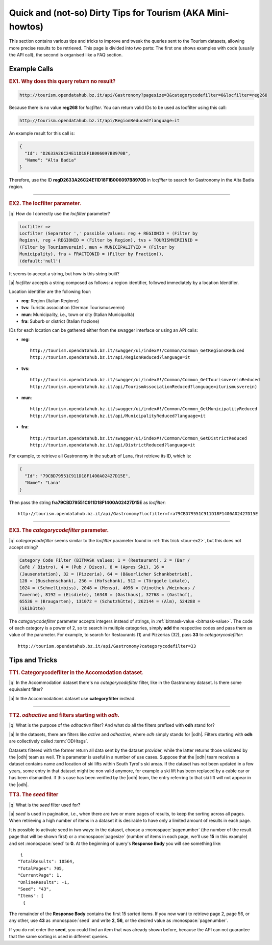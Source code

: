 Quick and (not-so) Dirty Tips for Tourism (AKA Mini-howtos)
-----------------------------------------------------------

This section contains various tips and tricks to improve and tweak the
queries sent to the Tourism datasets, allowing more precise results to
be retrieved. This page is divided into two parts: The first one shows
examples with code (usually the API call), the second is organised
like a FAQ section.

	  
Example Calls
~~~~~~~~~~~~~

.. _tour-ex1:

.. rubric:: EX1. Why does this query return no result?
   
.. code:: 
	  
   http://tourism.opendatahub.bz.it/api/Gastronomy?pagesize=3&categorycodefilter=0&locfilter=reg268

Because there is no value :strong:`reg268` for `locfilter`. You can
return valid IDs to be used as locfilter using this call:

.. code:: 
	     
   http://tourism.opendatahub.bz.it/api/RegionReduced?language=it

An example result for this call is:
	  
.. code:: json
	  
   {
     "Id": "D2633A26C24E11D18F1B006097B8970B",
     "Name": "Alta Badia"
   }

Therefore, use the ID :strong:`regD2633A26C24E11D18F1B006097B8970B` in
`locfilter` to search for Gastronomy in the Alta Badia region.

*****


.. _tour-ex2:

.. rubric:: EX2. The locfilter parameter.

|q| How do I correctly use the `locfilter` parameter?

.. code::

   locfilter =>
   Locfilter (Separator ',' possible values: reg + REGIONID = (Filter by
   Region), reg + REGIONID = (Filter by Region), tvs + TOURISMVEREINID =
   (Filter by Tourismverein), mun + MUNICIPALITYID = (Filter by
   Municipality), fra + FRACTIONID = (Filter by Fraction)),
   (default:'null')

It seems to accept a string, but how is this string built?

|a| `locfilter` accepts a string composed as follows: a region
identifier, followed immediately by a location Identifier.

Location identifier are the following four:

* :strong:`reg`: Region (Italian Regione)
* :strong:`tvs`: Turistic association (German Tourismusverein) 
* :strong:`mun`: Municipality, i.e., town or city (Italian Municipalità)
* :strong:`fra`: Suburb or district (Italian frazione)

IDs for each location can be gathered either from the swagger
interface or using an API calls:

* :strong:`reg`::

     http://tourism.opendatahub.bz.it/swagger/ui/index#!/Common/Common_GetRegionsReduced 
     http://tourism.opendatahub.bz.it/api/RegionReduced?language=it 

* :strong:`tvs`::

    http://tourism.opendatahub.bz.it/swagger/ui/index#!/Common/Common_GetTourismvereinReduced
    http://tourism.opendatahub.bz.it/api/TourismAssociationReduced?language=iturismusverein)
    
* :strong:`mun`::
    
    http://tourism.opendatahub.bz.it/swagger/ui/index#!/Common/Common_GetMunicipalityReduced
    http://tourism.opendatahub.bz.it/api/MunicipalityReduced?language=it
    
* :strong:`fra`::
  
    http://tourism.opendatahub.bz.it/swagger/ui/index#!/Common/Common_GetDistrictReduced
    http://tourism.opendatahub.bz.it/api/DistrictReduced?language=it

For example, to retrieve all Gastronomy in the suburb of Lana, first
retrieve its ID, which is:

.. code:: json
	     
      {
        "Id": "79CBD79551C911D18F1400A02427D15E",
	"Name": "Lana"
      }

Then pass the string :strong:`fra79CBD79551C911D18F1400A02427D15E` as
`locfilter`::

  http://tourism.opendatahub.bz.it/api/Gastronomy?locfilter=fra79CBD79551C911D18F1400A02427D15E

*****

.. _tour-ex3:

.. rubric:: EX3. The `categorycodefilter` parameter.
	    
|q| `categorycodefilter` seems similar to the `locfilter`
parameter found in :ref:`this trick <tour-ex2>`, but this does not
accept string?

.. code::

   Category Code Filter (BITMASK values: 1 = (Restaurant), 2 = (Bar /
   Café / Bistro), 4 = (Pub / Disco), 8 = (Apres Ski), 16 =
   (Jausenstation), 32 = (Pizzeria), 64 = (Bäuerlicher Schankbetrieb),
   128 = (Buschenschank), 256 = (Hofschank), 512 = (Törggele Lokale),
   1024 = (Schnellimbiss), 2048 = (Mensa), 4096 = (Vinothek /Weinhaus /
   Taverne), 8192 = (Eisdiele), 16348 = (Gasthaus), 32768 = (Gasthof),
   65536 = (Braugarten), 131072 = (Schutzhütte), 262144 = (Alm), 524288 =
   (Skihütte)

The `categorycodefilter` parameter accepts integers instead of
strings, in :ref:`bitmask-value <bitmask-value>`. The code of each
category is a power of 2, so to search in multiple categories, simply
:strong:`add` the respective codes and pass them as value of the
parameter. For example, to search for Restaurants (1) and Pizzerias
(32), pass :strong:`33` to `categorycodefilter`::

  http://tourism.opendatahub.bz.it/api/Gastronomy?categorycodefilter=33

Tips and Tricks
~~~~~~~~~~~~~~~

.. _tour-tt1:

.. rubric:: TT1. Categorycodefilter in the Accomodation dataset.
	    
|q| In the Accommodation dataset there's no `categorycodefilter`
filter, like in the Gastronomy dataset. Is there some equivalent
filter?

|a| In the Accommodations dataset use :strong:`categoryfilter` instead.

*****

.. _tour-tt2:

.. rubric:: TT2. `odhactive` and filters starting with `odh`.
	    
|q| What is the purpose of the `odhactive` filter? And what do all the
filters prefixed with :strong:`odh` stand for?
   
.. _odhtags:

|a| In the datasets, there are filters like `active` and `odhactive`,
where `odh` simply stands for |odh|. Filters starting with
:strong:`odh` are collectively called :term:`ODHtags`.

Datasets filtered with the former return all data sent by
the dataset provider, while the latter returns those validated by the
|odh| team as well. This parameter is useful in a number of use
cases. Suppose that the |odh| team receives a dataset contains name
and location of ski lifts within South Tyrol's ski areas. If the
dataset has not been updated in a few years, some entry in that
dataset might be non valid anymore, for example a ski lift has been
replaced by a cable car or has been dismantled. If this case has been
verified by the |odh| team, the entry referring to that ski lift will
not appear in the |odh|\.


.. _tour-tt3:

.. rubric:: TT3. The `seed` filter

|q| What is the `seed` filter used for?

|a| `seed` is used in pagination, i.e., when there are two or more
pages of results, to keep the sorting across all pages. When
retrieving a high number of items in a dataset it is desirable to have
only a limited amount of results in each page.

It is possible to activate seed in two ways: in the dataset, choose a
:monospace:`pagenumber` (the number of the result page that will be
shown first) or a :monospace:`pagesize` (number of items in each page,
we'll use :strong:`15` in this example) and set :monospace:`seed` to
:strong:`0`.  At the beginning of query's :strong:`Response Body` you
will see something like:

.. parsed-literal::

   {
  "TotalResults": 10564,
  "TotalPages": 705,
  "CurrentPage": 1,
  "OnlineResults": -1,
  "Seed": "43",
  "Items": [
    {
    
The remainder of the :strong:`Response Body` contains the first 15
sorted items. If you now want to retrieve page 2, page 56, or any
other, use :strong:`43` as :monospace:`seed` and write :strong:`2`,
:strong:`56`, or the desired value as :monospace:`pagenumber`.

If you do not enter the :strong:`seed`, you could find an item that
was already shown before, because the API can not guarantee that the
same sorting is used in different queries.
